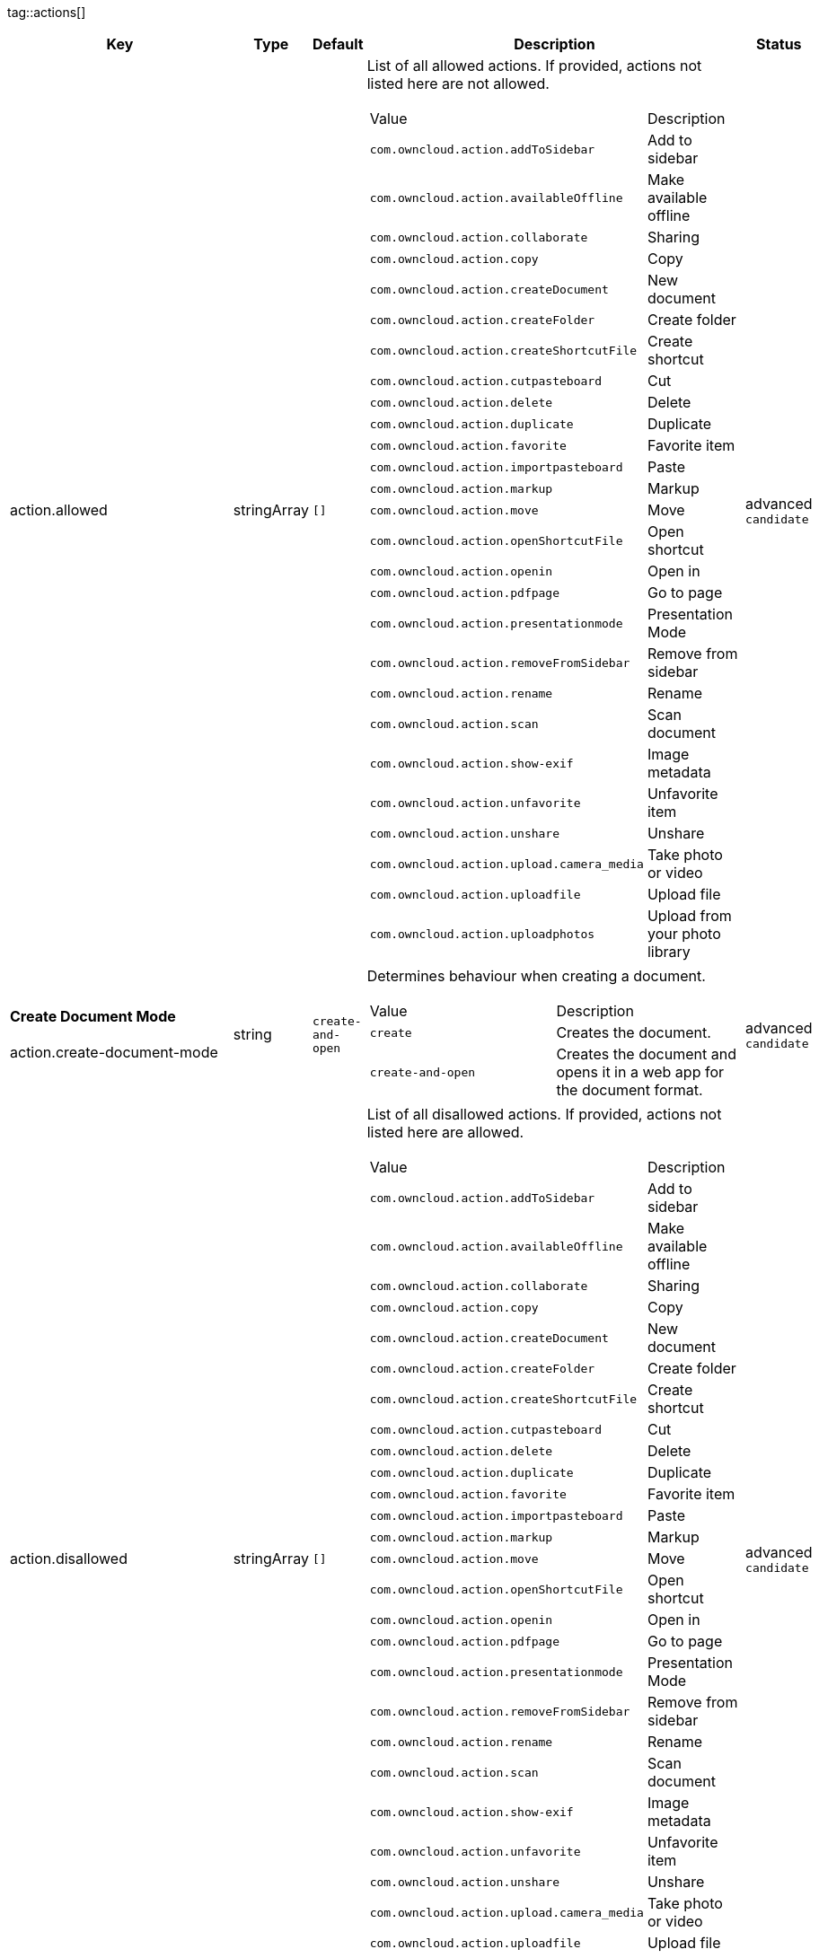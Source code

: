 
tag::actions[]
[cols="2,1,1,2a,1",options=header]
|=== 
|Key
|Type
|Default
|Description
|Status


|action.allowed
|stringArray
|`[]`
|List of all allowed actions. If provided, actions not listed here are not allowed.
[cols="1,1"]
!===
! Value
! Description
! `com.owncloud.action.addToSidebar`
! Add to sidebar

! `com.owncloud.action.availableOffline`
! Make available offline

! `com.owncloud.action.collaborate`
! Sharing

! `com.owncloud.action.copy`
! Copy

! `com.owncloud.action.createDocument`
! New document

! `com.owncloud.action.createFolder`
! Create folder

! `com.owncloud.action.createShortcutFile`
! Create shortcut

! `com.owncloud.action.cutpasteboard`
! Cut

! `com.owncloud.action.delete`
! Delete

! `com.owncloud.action.duplicate`
! Duplicate

! `com.owncloud.action.favorite`
! Favorite item

! `com.owncloud.action.importpasteboard`
! Paste

! `com.owncloud.action.markup`
! Markup

! `com.owncloud.action.move`
! Move

! `com.owncloud.action.openShortcutFile`
! Open shortcut

! `com.owncloud.action.openin`
! Open in

! `com.owncloud.action.pdfpage`
! Go to page

! `com.owncloud.action.presentationmode`
! Presentation Mode

! `com.owncloud.action.removeFromSidebar`
! Remove from sidebar

! `com.owncloud.action.rename`
! Rename

! `com.owncloud.action.scan`
! Scan document

! `com.owncloud.action.show-exif`
! Image metadata

! `com.owncloud.action.unfavorite`
! Unfavorite item

! `com.owncloud.action.unshare`
! Unshare

! `com.owncloud.action.upload.camera_media`
! Take photo or video

! `com.owncloud.action.uploadfile`
! Upload file

! `com.owncloud.action.uploadphotos`
! Upload from your photo library

!===

|advanced `candidate`

|**Create Document Mode** +
 +
action.create-document-mode
|string
|`create-and-open`
|Determines behaviour when creating a document.
[cols="1,1"]
!===
! Value
! Description
! `create`
! Creates the document.

! `create-and-open`
! Creates the document and opens it in a web app for the document format.

!===

|advanced `candidate`

|action.disallowed
|stringArray
|`[]`
|List of all disallowed actions. If provided, actions not listed here are allowed.
[cols="1,1"]
!===
! Value
! Description
! `com.owncloud.action.addToSidebar`
! Add to sidebar

! `com.owncloud.action.availableOffline`
! Make available offline

! `com.owncloud.action.collaborate`
! Sharing

! `com.owncloud.action.copy`
! Copy

! `com.owncloud.action.createDocument`
! New document

! `com.owncloud.action.createFolder`
! Create folder

! `com.owncloud.action.createShortcutFile`
! Create shortcut

! `com.owncloud.action.cutpasteboard`
! Cut

! `com.owncloud.action.delete`
! Delete

! `com.owncloud.action.duplicate`
! Duplicate

! `com.owncloud.action.favorite`
! Favorite item

! `com.owncloud.action.importpasteboard`
! Paste

! `com.owncloud.action.markup`
! Markup

! `com.owncloud.action.move`
! Move

! `com.owncloud.action.openShortcutFile`
! Open shortcut

! `com.owncloud.action.openin`
! Open in

! `com.owncloud.action.pdfpage`
! Go to page

! `com.owncloud.action.presentationmode`
! Presentation Mode

! `com.owncloud.action.removeFromSidebar`
! Remove from sidebar

! `com.owncloud.action.rename`
! Rename

! `com.owncloud.action.scan`
! Scan document

! `com.owncloud.action.show-exif`
! Image metadata

! `com.owncloud.action.unfavorite`
! Unfavorite item

! `com.owncloud.action.unshare`
! Unshare

! `com.owncloud.action.upload.camera_media`
! Take photo or video

! `com.owncloud.action.uploadfile`
! Upload file

! `com.owncloud.action.uploadphotos`
! Upload from your photo library

!===

|advanced `candidate`

|action.excludedSystemActivities
|stringArray
|
|List of all operating system activities that should be excluded from OS share sheets in actions such as Open In.
[cols="1,1"]
!===
! Value
! Description
! `com.apple.UIKit.activity.AddToReadingList`
! Add to reading list

! `com.apple.UIKit.activity.AirDrop`
! AirDrop

! `com.apple.UIKit.activity.AssignToContact`
! Assign to contact

! `com.apple.UIKit.activity.CopyToPasteboard`
! Copy to pasteboard

! `com.apple.UIKit.activity.Mail`
! Mail

! `com.apple.UIKit.activity.MarkupAsPDF`
! Markup as PDF

! `com.apple.UIKit.activity.Message`
! Message

! `com.apple.UIKit.activity.OpenInIBooks`
! Open in (i)Books

! `com.apple.UIKit.activity.Print`
! Print

! `com.apple.UIKit.activity.SaveToCameraRoll`
! Save to camera roll

!===

|advanced `candidate`

|**Open In WebApp mode** +
 +
action.open-in-web-app-mode
|string
|`auto`
|Determines how to open a document in a web app.
[cols="1,1"]
!===
! Value
! Description
! `auto`
! Open using `in-app-with-default-browser-option`, unless the respective endpoint is not available - in which case `default-browser` is used instead. If no endpoint to open the document is available, an error message is shown.

! `default-browser`
! Open in default browser app. May require user to sign in.

! `in-app`
! Open inline in an in-app browser.

! `in-app-with-default-browser-option`
! Open inline in an in-app browser, but provide a button to open the document in the default browser (may require the user to sign in).

!===

|advanced `candidate`

|**Open Shortcut mode** +
 +
action.open-shortcut-mode
|string
|`all`
|Determines how the app opens shortcut files (ending in `.url`) app.
[cols="1,1"]
!===
! Value
! Description
! `all`
! Open all shortcut files, targeting both links (web and other) and items.

! `items-only`
! Open only shortcut files that target items.

! `links-only`
! Open only shortcut files that target links (web and other).

! `none`
! Do not open shortcut files.

!===

|advanced `candidate`

|===
end::actions[]


tag::app[]
[cols="2,1,1,2a,1",options=header]
|=== 
|Key
|Type
|Default
|Description
|Status


|app.app-store-link
|string
|`https://itunes.apple.com/app/id1359583808?mt=8`
|URL for the app in the App Store.
|advanced `candidate`

|app.enable-review-prompt
|bool
|`true`
|Enable/disable review prompt.
|advanced `candidate`

|app.recommend-to-friend-enabled
|bool
|`true`
|Enables/disables the recommend to a friend entry in the settings.
|advanced `candidate`

|app.enable-ui-animations
|bool
|`true`
|Enable/disable UI animations.
|debugOnly

|app.is-beta-build
|bool
|`false`
|Controls if the app is built for beta or release purposes.
|debugOnly

|app.show-beta-warning
|bool
|`false`
|Controls whether a warning should be shown on the first run of a beta version.
|debugOnly

|===
end::app[]


tag::authentication[]
[cols="2,1,1,2a,1",options=header]
|=== 
|Key
|Type
|Default
|Description
|Status


|authentication.browser-session-class
|string
|`operating-system`
|Alternative browser session class to use instead of `ASWebAuthenticationSession`. Please also see Compile Time Configuration if you want to use this.
[cols="1,1"]
!===
! Value
! Description
! `AWBrowser`
! Replace `http` with `awb` and `https` with `awbs` to delegate browser sessions to the AirWatch browser.

! `CustomScheme`
! Replace http and https with custom schemes to delegate browser sessions to a different app.

! `MIBrowser`
! Replace `http` with `mibrowser` and `https` with `mibrowsers` to delegate browser sessions to the MobileIron browser.

! `UIWebView`
! Use UIWebView for browser sessions. Requires compilation with `OC_FEATURE_AVAILABLE_UIWEBVIEW_BROWSER_SESSION=1` preprocessor flag.

! `operating-system`
! Use ASWebAuthenticationSession for browser sessions.

!===

|supported `candidate`

|authentication.browser-session-prefers-ephermal
|bool
|`false`
|Indicates whether the app should ask iOS for a private authentication (web) session for OAuth2 or OpenID Connect. Private authentication sessions do not share cookies and other browsing data with the user's normal browser. Apple only promises that [this setting](https://developer.apple.com/documentation/authenticationservices/aswebauthenticationsession/3237231-prefersephemeralwebbrowsersessio) will be honored if the user has set Safari as default browser.
|supported `candidate`

|===
end::authentication[]


tag::bookmarks[]
[cols="2,1,1,2a,1",options=header]
|=== 
|Key
|Type
|Default
|Description
|Status


|bookmark.prepopulation
|string
|
|Controls prepopulation of the local database with the full item set during account setup.
[cols="1,1"]
!===
! Value
! Description
! `doNot`
! No prepopulation. Request the contents of every folder individually.

! `split`
! Parse the prepopulation metadata after receiving it as a whole.

! `streaming`
! Parse the prepopulation metadata while receiving it.

!===

|supported `candidate`

|===
end::bookmarks[]


tag::branding[]
[cols="2,1,1,2a,1",options=header]
|=== 
|Key
|Type
|Default
|Description
|Status


|branding.app-name
|string
|
|App name to use throughout the app.
|supported `candidate`

|branding.disabled-import-methods
|stringArray
|
|List of disabled import methods that can't be used.
[cols="1,1"]
!===
! Value
! Description
! `file-provider`
! Disallow import through the File Provider (Files.app)

! `open-with`
! Disallow import through "Open with"

! `share-extension`
! Disallow import through the Share Extension

!===

|supported `candidate`

|branding.organization-name
|string
|
|Organization name to use throughout the app.
|supported `candidate`

|**Allow adding accounts** +
 +
branding.can-add-account
|bool
|`true`
|Controls whether the user can add accounts.
|advanced `candidate`

|**Allow editing accounts** +
 +
branding.can-edit-account
|bool
|`true`
|Controls whether the user can edit accounts.
|advanced `candidate`

|branding.enable-review-prompt
|bool
|`false`
|Controls whether the app should prompt for an App Store review. Only applies if the app is branded.
|advanced `candidate`

|**Allow URL configuration** +
 +
branding.profile-allow-url-configuration
|bool
|`true`
|Indicates if the user can change the server URL for the account.
|advanced `candidate`

|**Bookmark Name** +
 +
branding.profile-bookmark-name
|string
|
|The name that should be used for the bookmark that's generated from this profile and appears in the account list.
|advanced `candidate`

|**Profile definitions** +
 +
branding.profile-definitions
|dictionaryArray
|
|Array of dictionaries, each specifying a profile. All `Profile` keys can be used in the profile dictionaries.
|advanced `candidate`

|**Onboarding button title** +
 +
branding.profile-help-button-label
|string
|
|Text used for the onboarding button title
|advanced `candidate`

|**Onboarding URL** +
 +
branding.profile-help-url
|urlString
|
|Optional URL to onboarding resources.
|advanced `candidate`

|**Open onboarding URL message** +
 +
branding.profile-open-help-message
|string
|
|Message shown in an alert before opening the onboarding URL.
|advanced `candidate`

|**URL** +
 +
branding.profile-url
|urlString
|
|The URL of the server targeted by this profile.
|advanced `candidate`

|**Feedback Email address** +
 +
branding.send-feedback-address
|string
|
|Email address to send feedback to. Set to `null` to disable this feature.
|advanced `candidate`

|**Feedback URL** +
 +
branding.send-feedback-url
|string
|`https://owncloud.com/ios-app-feedback`
|URL to open when selecting the "Send feedback" option. Allows the use of all placeholders provided in `http.user-agent`.
|advanced `candidate`

|**Sidebar Link Items** +
 +
branding.sidebar-links
|array
|
|Array of Dictionary, which should appear in the sidebar. Keys url and title are mandatory and an optional image can be added as either an SF-Symbol name (key: symbol) or the name of an image bundled with the app (key: image)
|advanced `candidate`

|**Sidebar Links Title** +
 +
branding.sidebar-links-title
|string
|
|Title for the sidebar links section.
|advanced `candidate`

|**Theme Colors** +
 +
branding.theme-colors
|dictionary
|
|Values to use in system-color-based themes for branded clients. Mutually exclusive with theme-definitions.
[cols="1,1"]
!===
! Key
! Value
! `tint-color`
! Color to use as tint/accent color for controls (in hex notation).

! `branding-background-color`
! Color to use as background color for brand views (in hex notation).

! `setup-status-bar-style`
! The status bar style in the setup wizard, affecting the status bar text color. Can be either `default`, `black` or `white`.

! `file-icon-color`
! Color to fill file icons with (in hex notation).

! `folder-icon-color`
! Color to fill folder icons with (in hex notation).

!===

|advanced `candidate`

|**Theme CSS Records** +
 +
branding.theme-css-records
|stringArray
|
|CSS records to add to the CSS space of system-color-based themes for branded clients. Mutually exclusive with theme-definitions.
|advanced `candidate`

|branding.theme-definitions
|dictionaryArray
|
|Array of dictionaries, each specifying a theme.
|advanced `candidate`

|**Documentation URL** +
 +
branding.url-documentation
|urlString
|`https://doc.owncloud.com/ios-app/latest/`
|URL to documentation for the app. Opened when selecting "Documentation" in the settings.
|advanced `candidate`

|**Help URL** +
 +
branding.url-help
|urlString
|`https://owncloud.com/docs-guides/`
|URL to get help for the app. Opened when selecting "Help" in the settings.
|advanced `candidate`

|**Privacy URL** +
 +
branding.url-privacy
|urlString
|`https://owncloud.org/privacy-policy/`
|URL to get privacy information for the app. Opened when selecting "Privacy" in the settings.
|advanced `candidate`

|**Terms of use URL** +
 +
branding.url-terms-of-use
|urlString
|`https://raw.githubusercontent.com/owncloud/ios-app/master/LICENSE`
|URL to terms of use for the app. Opened when selecting "Terms Of Use" in the settings.
|advanced `candidate`

|**URL of the theme.json** +
 +
branding.url-theme-json
|urlString
|
|URL of the instance theme.json file, which can contain instance or app specific branding parameter. Setting this to `auto` will construct the URL by adding `themes/owncloud/theme.json` to the respective server's base address.
|advanced `candidate`

|branding.user-defaults-default-values
|dictionary
|
|Default values for user defaults. Allows overriding default settings.
|advanced `candidate`

|===
end::branding[]


tag::browsersession[]
[cols="2,1,1,2a,1",options=header]
|=== 
|Key
|Type
|Default
|Description
|Status


|browser-session.custom-scheme-plain
|string
|
|Scheme to use instead of plain `http` when using browser session class CustomScheme, i.e. `mibrowser`.
|advanced `candidate`

|browser-session.custom-scheme-secure
|string
|
|Scheme to use instead of `https` when using browser session class CustomScheme, i.e. `mibrowsers`.
|advanced `candidate`

|===
end::browsersession[]


tag::build[]
[cols="2,1,1,2a,1",options=header]
|=== 
|Key
|Type
|Default
|Description
|Status


|build.app-group-identifier
|string
|
|Set a custom app group identifier via Branding.plist parameter. This value will be set by fastlane. Changes OCAppGroupIdentifier, OCKeychainAccessGroupIdentifier and updates other, directly signing-relevant parts of the Info.plist. With this value set, fastlane needs the provisioning profiles and certificate with the app group identifier. This is needed, if a customer is using an own resigning script which does not handle setting the app group identifier.
|supported `candidate`

|build.custom-app-scheme
|string
|`owncloud`
|Name of the URL scheme to use for private links. Must be provided in Branding.plist at build time. For documentation, please see https://github.com/owncloud/ios-app/blob/master/doc/BUILD_CUSTOMIZATION.md.
|supported `candidate`

|build.custom-auth-scheme
|string
|`oc`
|Name of the URL scheme to use for OAuth2/OIDC authentication. Must be provided in Branding.plist at build time. The authentication redirect URI parameters must also be changed accordingly in Branding.plist and on the server side. For documentation, please see https://github.com/owncloud/ios-app/blob/master/doc/BUILD_CUSTOMIZATION.md.
|supported `candidate`

|build.flags
|string
|
|A set of space separated flags to customize the build. Must be provided in Branding.plist at build time. For documentation, please see https://github.com/owncloud/ios-app/blob/master/doc/BUILD_CUSTOMIZATION.md.
|supported `candidate`

|build.oc-app-group-identifier
|string
|
|Set a custom app group identifier via Branding.plist parameter. This value will be set by fastlane. Changes OCAppGroupIdentifier, OCKeychainAccessGroupIdentifier only. Fastlane does not need the provisioning profile and certificate with the given app group identifer. Needs resigning with the correct provisioning profile and certificate. This is needed, if a customer is using an own resigning script which does not handle setting the app group identifier.
|supported `candidate`

|build.version-number
|string
|
|Sets a custom version number for the app.
|supported `candidate`

|===
end::build[]


tag::connection[]
[cols="2,1,1,2a,1",options=header]
|=== 
|Key
|Type
|Default
|Description
|Status


|connection.allow-cellular
|bool
|`true`
|Allow the use of cellular connections.
|recommended `candidate`

|core.cookie-support-enabled
|bool
|`true`
|Enable or disable per-process, in-memory cookie storage.
|supported `candidate`

|http.traffic-log-format
|string
|`json`
|If request and response logging is enabled, the format to use.
[cols="1,1"]
!===
! Value
! Description
! `json`
! JSON

! `plain`
! Plain text

!===

|supported `candidate`

|http.user-agent
|string
|`ownCloudApp/{{app.version}} ({{app.part}}/{{app.build}}; {{os.name}}/{{os.version}}; {{device.model}})`
|A custom `User-Agent` to send with every HTTP request.

The following placeholders can be used to make it dynamic:
- `{{app.build}}`: the build number of the app (f.ex. `123`)
- `{{app.version}}`: the version of the app (f.ex. `1.2`)
- `{{app.part}}`: the part of the app (more exactly: the name of the main bundle) from which the request was sent (f.ex. `App`, `ownCloud File Provider`)
- `{{device.model}}`: the model of the device running the app (f.ex. `iPhone`, `iPad`)
- `{{device.model-id}}`: the model identifier of the device running the app (f.ex. `iPhone8,1`)
- `{{os.name}}` : the name of the operating system running on the device (f.ex. `iOS`, `iPadOS`)
- `{{os.version}}`: the version of operating system running on the device (f.ex. `13.2.2`)

|supported `candidate`

|connection.always-request-private-link
|bool
|`false`
|Controls whether private links are requested with regular PROPFINDs.
|advanced `candidate`

|connection.plain-http-policy
|string
|`warn`
|Policy regarding the use of plain (unencryped) HTTP URLs for creating bookmarks. A value of `warn` will create an issue (typically then presented to the user as a warning), but ultimately allow the creation of the bookmark. A value of `forbidden` will block the use of `http`-URLs for the creation of new bookmarks.
|advanced `candidate`

|connection.validator-flags
|stringArray
|
|Allows fine-tuning the behavior of the connection validator by enabling/disabling aspects of it.
[cols="1,1"]
!===
! Value
! Description
! `502-triggers`
! Connection validation is triggered when receiving a responses with 502 status.

! `clear-cookies`
! Clear all cookies for the connection when entering connection validation.

!===

|advanced `candidate`

|core.action-concurrency-budgets
|dictionary
|`map[actions:10 all:0 download:3 download-wifi-and-cellular:3 download-wifi-only:2 transfer:6 upload:3 upload-cellular-and-wifi:3 upload-wifi-only:2]`
|Concurrency budgets available for sync actions by action category.
|advanced `candidate`

|core.add-accept-language-header
|bool
|`true`
|Add an `Accept-Language` HTTP header using the preferred languages set on the device.
|advanced `candidate`

|core.scan-for-changes-interval
|int
|
|Minimum number of milliseconds until the next scan for changes, measured from the completion of the previous scan. If no value is provided, uses the poll interval provided in the server's capabilities (in milliseconds) if it is greater or equal 5 seconds. Defaults to 10 seconds otherwise.
|advanced `candidate`

|server-locator.lookup-table
|dictionary
|
|Lookup table that maps users to server URLs
|advanced `candidate`

|server-locator.use
|string
|
|Use Server Locator
[cols="1,1"]
!===
! Value
! Description
! `lookup-table`
! Locate server via lookup table. Keys can match against the beginning (f.ex. "begins:bob@"), end (f.ex. "ends:@owncloud.org") or regular expression (f.ex. "regexp:")

! `web-finger`
! Locate server via Webfinger service-instance relation (http://webfinger.owncloud/rel/server-instance) using the entered/provided server URL

!===

|advanced `candidate`

|connection.allow-background-url-sessions
|bool
|`true`
|Allow the use of background URL sessions. Note: depending on iOS version, the app may still choose not to use them. This settings is overriden by `force-background-url-sessions`.
|debugOnly

|connection.force-background-url-sessions
|bool
|`false`
|Forces the use of background URL sessions. Overrides `allow-background-url-sessions`.
|debugOnly

|connection.minimum-server-version
|string
|`10.0`
|The minimum server version required.
|debugOnly

|core.override-availability-signal
|bool
|
|Override the availability signal, so the host is considered to always be in maintenance mode (`true`) or never in maintenance mode (`false`).
|debugOnly

|core.override-reachability-signal
|bool
|
|Override the reachability signal, so the host is always considered reachable (`true`) or unreachable (`false`).
|debugOnly

|core.thumbnail-available-for-mime-type-prefixes
|stringArray
|`[*]`
|Provide hints that thumbnails are available for items whose MIME-Type starts with any of the strings provided in this array. Providing an empty array turns off thumbnail loading. Providing `["*"]` turns on thumbnail loading for all items.
|debugOnly

|host-simulator.active-simulations
|stringArray
|`[]`
|Active Host simulation extensions.
[cols="1,1"]
!===
! Value
! Description
! `action-timeout-simulator`
! Lets all MOVE/COPY/DELETE/PUT requests fail with a timeout error.

! `auth-race-condition`
! Responds to all .well-known/webfinger requests with server-instance responses.

! `five-seconds-of-404`
! Return status code 404 for every request for the first five seconds.

! `only-404`
! Return status code 404 for every request.

! `recovering-apm`
! Redirect any request without cookies to a bogus endpoint for 30 seconds, then to a cookie-setting endpoint, where cookies are set - and then redirect back.

! `reject-downloads-500`
! Reject Downloads with status 500 responses.

! `simple-apm`
! Redirect any request without cookies to a cookie-setting endpoint, where cookies are set - and then redirect back.

! `web-finger`
! Responds to all .well-known/webfinger requests with server-instance responses.

!===

|debugOnly

|===
end::connection[]


tag::diagnostics[]
[cols="2,1,1,2a,1",options=header]
|=== 
|Key
|Type
|Default
|Description
|Status


|diagnostics.enabled
|bool
|`false`
|Controls whether additional diagnostic options and information is available throughout the user interface.
|advanced `candidate`

|===
end::diagnostics[]


tag::displaysettings[]
[cols="2,1,1,2a,1",options=header]
|=== 
|Key
|Type
|Default
|Description
|Status


|display.prevent-dragging-files
|bool
|`false`
|Controls whether drag and drop should be prevented for items inside the app.
|advanced `candidate`

|display.show-hidden-files
|bool
|`false`
|Controls whether hidden files (i.e. files starting with `.` ) should also be shown.
|advanced `candidate`

|display.sort-folders-first
|bool
|`false`
|Controls whether folders are shown at the top.
|advanced `candidate`

|===
end::displaysettings[]


tag::endpoints[]
[cols="2,1,1,2a,1",options=header]
|=== 
|Key
|Type
|Default
|Description
|Status


|connection.endpoint-capabilities
|string
|`ocs/v2.php/cloud/capabilities`
|Endpoint to use for retrieving server capabilities.
|advanced `candidate`

|connection.endpoint-recipients
|string
|`ocs/v2.php/apps/files_sharing/api/v1/sharees`
|Path of the sharing recipient API endpoint.
|advanced `candidate`

|connection.endpoint-remote-shares
|string
|`ocs/v2.php/apps/files_sharing/api/v1/remote_shares`
|Path of the remote shares API endpoint.
|advanced `candidate`

|connection.endpoint-shares
|string
|`ocs/v2.php/apps/files_sharing/api/v1/shares`
|Path of the shares API endpoint.
|advanced `candidate`

|connection.endpoint-status
|string
|`status.php`
|Endpoint to retrieve basic status information and detect an ownCloud installation.
|advanced `candidate`

|connection.endpoint-user
|string
|`ocs/v2.php/cloud/user`
|Endpoint to use for retrieving information on logged in user.
|advanced `candidate`

|connection.endpoint-webdav
|string
|`remote.php/dav/files`
|Endpoint to use for WebDAV.
|advanced `candidate`

|connection.endpoint-webdav-meta
|string
|`remote.php/dav/meta`
|Endpoint to use for WebDAV metadata.
|advanced `candidate`

|connection.well-known
|string
|`.well-known`
|Path of the .well-known endpoint.
|advanced `candidate`

|===
end::endpoints[]


tag::extensions[]
[cols="2,1,1,2a,1",options=header]
|=== 
|Key
|Type
|Default
|Description
|Status


|extensions.disallowed
|stringArray
|`[]`
|List of all disallowed extensions. If provided, extensions not listed here are allowed.
[cols="1,1"]
!===
! Value
! Description
! `action-timeout-simulator`
! Extension with the identifier action-timeout-simulator.

! `auth-race-condition`
! Extension with the identifier auth-race-condition.

! `com.owncloud.action.addToSidebar`
! Extension with the identifier com.owncloud.action.addToSidebar.

! `com.owncloud.action.availableOffline`
! Extension with the identifier com.owncloud.action.availableOffline.

! `com.owncloud.action.background_update`
! Extension with the identifier com.owncloud.action.background_update.

! `com.owncloud.action.collaborate`
! Extension with the identifier com.owncloud.action.collaborate.

! `com.owncloud.action.copy`
! Extension with the identifier com.owncloud.action.copy.

! `com.owncloud.action.createDocument`
! Extension with the identifier com.owncloud.action.createDocument.

! `com.owncloud.action.createFolder`
! Extension with the identifier com.owncloud.action.createFolder.

! `com.owncloud.action.createShortcutFile`
! Extension with the identifier com.owncloud.action.createShortcutFile.

! `com.owncloud.action.cutpasteboard`
! Extension with the identifier com.owncloud.action.cutpasteboard.

! `com.owncloud.action.delete`
! Extension with the identifier com.owncloud.action.delete.

! `com.owncloud.action.duplicate`
! Extension with the identifier com.owncloud.action.duplicate.

! `com.owncloud.action.favorite`
! Extension with the identifier com.owncloud.action.favorite.

! `com.owncloud.action.importpasteboard`
! Extension with the identifier com.owncloud.action.importpasteboard.

! `com.owncloud.action.instant_media_upload`
! Extension with the identifier com.owncloud.action.instant_media_upload.

! `com.owncloud.action.markup`
! Extension with the identifier com.owncloud.action.markup.

! `com.owncloud.action.move`
! Extension with the identifier com.owncloud.action.move.

! `com.owncloud.action.openShortcutFile`
! Extension with the identifier com.owncloud.action.openShortcutFile.

! `com.owncloud.action.openin`
! Extension with the identifier com.owncloud.action.openin.

! `com.owncloud.action.pdfpage`
! Extension with the identifier com.owncloud.action.pdfpage.

! `com.owncloud.action.pending_media_upload`
! Extension with the identifier com.owncloud.action.pending_media_upload.

! `com.owncloud.action.presentationmode`
! Extension with the identifier com.owncloud.action.presentationmode.

! `com.owncloud.action.removeFromSidebar`
! Extension with the identifier com.owncloud.action.removeFromSidebar.

! `com.owncloud.action.rename`
! Extension with the identifier com.owncloud.action.rename.

! `com.owncloud.action.scan`
! Extension with the identifier com.owncloud.action.scan.

! `com.owncloud.action.show-exif`
! Extension with the identifier com.owncloud.action.show-exif.

! `com.owncloud.action.unfavorite`
! Extension with the identifier com.owncloud.action.unfavorite.

! `com.owncloud.action.unshare`
! Extension with the identifier com.owncloud.action.unshare.

! `com.owncloud.action.upload.camera_media`
! Extension with the identifier com.owncloud.action.upload.camera_media.

! `com.owncloud.action.uploadfile`
! Extension with the identifier com.owncloud.action.uploadfile.

! `com.owncloud.action.uploadphotos`
! Extension with the identifier com.owncloud.action.uploadphotos.

! `com.owncloud.dark`
! Extension with the identifier com.owncloud.dark.

! `com.owncloud.light`
! Extension with the identifier com.owncloud.light.

! `five-seconds-of-404`
! Extension with the identifier five-seconds-of-404.

! `license.Down`
! Extension with the identifier license.Down.

! `license.ISRunLoopThread`
! Extension with the identifier license.ISRunLoopThread.

! `license.PocketSVG`
! Extension with the identifier license.PocketSVG.

! `license.libzip`
! Extension with the identifier license.libzip.

! `license.openssl`
! Extension with the identifier license.openssl.

! `license.plcrashreporter`
! Extension with the identifier license.plcrashreporter.

! `lookup-table`
! Extension with the identifier lookup-table.

! `only-404`
! Extension with the identifier only-404.

! `org.owncloud.image`
! Extension with the identifier org.owncloud.image.

! `org.owncloud.media`
! Extension with the identifier org.owncloud.media.

! `org.owncloud.pdfViewer.default`
! Extension with the identifier org.owncloud.pdfViewer.default.

! `org.owncloud.ql_preview`
! Extension with the identifier org.owncloud.ql_preview.

! `org.owncloud.url-shortcut`
! Extension with the identifier org.owncloud.url-shortcut.

! `org.owncloud.webview`
! Extension with the identifier org.owncloud.webview.

! `recovering-apm`
! Extension with the identifier recovering-apm.

! `reject-downloads-500`
! Extension with the identifier reject-downloads-500.

! `simple-apm`
! Extension with the identifier simple-apm.

! `web-finger`
! Extension with the identifier web-finger.

!===

|advanced `candidate`

|===
end::extensions[]


tag::fileprovider[]
[cols="2,1,1,2a,1",options=header]
|=== 
|Key
|Type
|Default
|Description
|Status


|fileprovider.browseable
|bool
|`true`
|Controls whether the account content is available to other apps via File Provider / Files.app.
|supported `candidate`

|===
end::fileprovider[]


tag::licensing[]
[cols="2,1,1,2a,1",options=header]
|=== 
|Key
|Type
|Default
|Description
|Status


|licensing.disable-appstore-licensing
|bool
|`false`
|Enables/disables App Store licensing support.
|debugOnly

|licensing.disable-enterprise-licensing
|bool
|`false`
|Enables/disables Enterprise licensing support.
|debugOnly

|===
end::licensing[]


tag::localization[]
[cols="2,1,1,2a,1",options=header]
|=== 
|Key
|Type
|Default
|Description
|Status


|**Localization Overrides** +
 +
locale.overrides
|dictionary
|`map[]`
|Dictionary with localization overrides where the key is the English string whose localization should be overridden, and the value is a dictionary where the keys are the language codes (f.ex. "en", "de") and the values the translations to use.
|advanced `candidate`

|===
end::localization[]


tag::logging[]
[cols="2,1,1,2a,1",options=header]
|=== 
|Key
|Type
|Default
|Description
|Status


|log.level
|int
|`4`
|Log level
[cols="1,1"]
!===
! Value
! Description
! `-1`
! verbose

! `0`
! debug

! `1`
! info

! `2`
! warning

! `3`
! error

! `4`
! off

!===

|supported `candidate`

|log.privacy-mask
|bool
|`false`
|Controls whether certain objects in log statements should be masked for privacy.
|supported `candidate`

|log.blank-filtered-messages
|bool
|`false`
|Controls whether filtered out messages should still be logged, but with the message replaced with `-`.
|advanced `candidate`

|log.colored
|bool
|`false`
|Controls whether log levels should be replaced with colored emojis.
|advanced `candidate`

|log.enabled-components
|stringArray
|`[writer.stderr writer.file]`
|List of enabled logging system components.
[cols="1,1"]
!===
! Value
! Description
! `option.log-file-operations`
! Log internal file operations

! `option.log-requests-and-responses`
! Log HTTP requests and responses

! `writer.file`
! Log file

! `writer.stderr`
! Standard error output

!===

|advanced `candidate`

|log.format
|string
|`text`
|Determines the format that log messages are saved in
[cols="1,1"]
!===
! Value
! Description
! `json`
! Detailed JSON (one line per message).

! `json-composed`
! A simpler JSON version where details are already merged into the message.

! `text`
! Standard logging as text.

!===

|advanced `candidate`

|log.maximum-message-size
|int
|`0`
|Maximum length of a log message before the message is truncated. A value of 0 means no limit.
|advanced `candidate`

|log.omit-matching
|stringArray
|
|If set, omits logs messages containing any of the exact terms in this array.
|advanced `candidate`

|log.omit-tags
|stringArray
|
|If set, omits all log messages tagged with tags in this array.
|advanced `candidate`

|log.only-matching
|stringArray
|
|If set, only logs messages containing at least one of the exact terms in this array.
|advanced `candidate`

|log.only-tags
|stringArray
|
|If set, omits all log messages not tagged with tags in this array.
|advanced `candidate`

|log.replace-newline
|bool
|`true`
|Controls whether messages spanning more than one line should be logged as a single line, after replacing new line characters with "\n".
|advanced `candidate`

|log.single-lined
|bool
|`false`
|Controls whether messages spanning more than one line should be broken into their individual lines and each be logged with the complete lead-in/lead-out sequence.
|advanced `candidate`

|log.synchronous
|bool
|`false`
|Controls whether log messages should be written synchronously (which can impact performance) or asynchronously (which can loose messages in case of a crash).
|advanced `candidate`

|measurements.enabled
|bool
|`true`
|Turn measurements on or off
|debugOnly

|===
end::logging[]


tag::oauth2[]
[cols="2,1,1,2a,1",options=header]
|=== 
|Key
|Type
|Default
|Description
|Status


|authentication-oauth2.oa2-authorization-endpoint
|string
|`index.php/apps/oauth2/authorize`
|OAuth2 authorization endpoint.
|advanced `candidate`

|authentication-oauth2.oa2-client-id
|string
|`mxd5OQDk6es5LzOzRvidJNfXLUZS2oN3oUFeXPP8LpPrhx3UroJFduGEYIBOxkY1`
|OAuth2 Client ID.
|advanced `candidate`

|authentication-oauth2.oa2-client-secret
|string
|`KFeFWWEZO9TkisIQzR3fo7hfiMXlOpaqP8CFuTbSHzV1TUuGECglPxpiVKJfOXIx`
|OAuth2 Client Secret.
|advanced `candidate`

|authentication-oauth2.oa2-redirect-uri
|string
|`oc://ios.owncloud.com`
|OAuth2 Redirect URI.
|advanced `candidate`

|authentication-oauth2.oa2-token-endpoint
|string
|`index.php/apps/oauth2/api/v1/token`
|OAuth2 token endpoint.
|advanced `candidate`

|authentication-oauth2.omit-authorization-parameters
|stringArray
|
|Omit Authorization Request Parameters - parameter names provided here are omitted from OAuth2 authorization requests.
|advanced `candidate`

|authentication-oauth2.oa2-expiration-override-seconds
|int
|
|OAuth2 Expiration Override - lets OAuth2 tokens expire after the provided number of seconds (useful to prompt quick `refresh_token` requests for testing)
|debugOnly

|===
end::oauth2[]


tag::oidc[]
[cols="2,1,1,2a,1",options=header]
|=== 
|Key
|Type
|Default
|Description
|Status


|authentication-oauth2.oidc-fallback-on-client-registration-failure
|bool
|`true`
|If client registration is enabled, but registration fails, controls if the error should be ignored and the default client ID and secret should be used instead.
|supported `candidate`

|authentication-oauth2.oidc-prompt
|string
|`select_account consent`
|OpenID Connect Prompt
|supported `candidate`

|authentication-oauth2.oidc-redirect-uri
|string
|`oc://ios.owncloud.com`
|OpenID Connect Redirect URI
|supported `candidate`

|authentication-oauth2.oidc-register-client
|bool
|`true`
|Use OpenID Connect Dynamic Client Registration if the `.well-known/openid-configuration` provides a `registration_endpoint`. If this option is enabled and a registration endpoint is available, `oa2-client-id` and `oa2-client-secret` will be ignored.
|supported `candidate`

|authentication-oauth2.oidc-register-client-name-template
|string
|`ownCloud/{{os.name}} {{app.version}}`
|Client Name Template to use during OpenID Connect Dynamic Client Registration. In addition to the placeholders available for `http.user-agent`, `{{url.hostname}}` can also be used.
|supported `candidate`

|authentication-oauth2.oidc-scope
|string
|`openid offline_access email profile`
|OpenID Connect Scope
|supported `candidate`

|===
end::oidc[]


tag::passcode[]
[cols="2,1,1,2a,1",options=header]
|=== 
|Key
|Type
|Default
|Description
|Status


|passcode.enforced
|bool
|`false`
|Controls wether the user MUST establish a passcode upon app installation.
|advanced `candidate`

|passcode.enforced-by-device
|bool
|`false`
|Controls wether the user MUST establish a passcode upon app installation, if NO device passcode protection is set.
|advanced `candidate`

|passcode.lockDelay
|int
|
|Number of seconds before the lock snaps and the passcode is requested again.
|advanced `candidate`

|passcode.maximumPasscodeDigits
|int
|`6`
|Controls how many passcode digits are maximal possible for passcode lock.
|advanced `candidate`

|passcode.requiredPasscodeDigits
|int
|`4`
|Controls how many passcode digits are at least required for passcode lock.
|advanced `candidate`

|passcode.share-sheet-biometrical-unlock-by-app
|dictionary
|`map[com.air-watch.boxer:map[allow:false] default:map[allow:true]]`
|Controls the  biometrical unlock availability in the share sheet, with per-app level control.
|advanced `candidate`

|passcode.use-biometrical-unlock
|bool
|`false`
|Controls wether the biometrical unlock will be enabled automatically.
|advanced `candidate`

|===
end::passcode[]


tag::policies[]
[cols="2,1,1,2a,1",options=header]
|=== 
|Key
|Type
|Default
|Description
|Status


|item-policy.local-copy-expiration
|int
|`604800`
|The number of seconds that a file hasn't been downloaded, modified or opened after which the local copy is removed.
|advanced `candidate`

|item-policy.local-copy-expiration-enabled
|bool
|`true`
|Controls whether local copies should automatically be removed after they haven't been downloaded, modified or opened for a period of time.
|advanced `candidate`

|item-policy.vacuum-sync-anchor-ttl
|int
|`60`
|Number of seconds since the removal of an item after which the metadata entry may be finally removed.
|debugOnly

|===
end::policies[]


tag::releasenotes[]
[cols="2,1,1,2a,1",options=header]
|=== 
|Key
|Type
|Default
|Description
|Status


|releasenotes.lastSeenAppVersion
|string
|
|The last-seen app version.
|debugOnly

|releasenotes.lastSeenReleaseNotesVersion
|string
|
|The app version for which the release notes were last shown.
|debugOnly

|===
end::releasenotes[]


tag::security[]
[cols="2,1,1,2a,1",options=header]
|=== 
|Key
|Type
|Default
|Description
|Status


|connection.allowed-authentication-methods
|stringArray
|
|Array of allowed authentication methods. Nil/Missing for no restrictions.
[cols="1,1"]
!===
! Value
! Description
! `com.owncloud.basicauth`
! Basic Auth

! `com.owncloud.oauth2`
! OAuth2

! `com.owncloud.openid-connect`
! OpenID Connect

!===

|recommended `candidate`

|connection.preferred-authentication-methods
|stringArray
|`[com.owncloud.openid-connect com.owncloud.oauth2 com.owncloud.basicauth]`
|Array of authentication methods in order of preference (most preferred first).
[cols="1,1"]
!===
! Value
! Description
! `com.owncloud.basicauth`
! Basic Auth

! `com.owncloud.oauth2`
! OAuth2

! `com.owncloud.openid-connect`
! OpenID Connect

!===

|recommended `candidate`

|connection.associated-certificates-tracking-rule
|string
|
|Rule that defines the criteria that need to be met by a hostname other than a bookmark's hostname for the associated certificate to be added to the bookmark, tracked for changes and validated by the same rules as the bookmark's primary certificate. No value (default) or a value of `(0 == 1)` disables this feature. A value of `$hostname like "*.mycompany.com"` tracks the certificates for all hosts ending with mycompany.com.
|advanced `candidate`

|connection.certificate-extended-validation-rule
|string
|`bookmarkCertificate == serverCertificate`
|Rule that defines the criteria a certificate needs to meet for OCConnection to recognize it as valid for a bookmark.

Examples of expressions:
- `bookmarkCertificate == serverCertificate`: the whole certificate needs to be identical to the one stored in the bookmark during setup.
- `bookmarkCertificate.publicKeyData == serverCertificate.publicKeyData`:  the public key of the received certificate needs to be identical to the public key stored in the bookmark during setup.
- `serverCertificate.passedValidationOrIsUserAccepted == true`: any certificate is accepted as long as it has passed validation by the OS or was accepted by the user.
- `serverCertificate.commonName == "demo.owncloud.org"`: the common name of the certificate must be "demo.owncloud.org".
- `serverCertificate.rootCertificate.commonName == "DST Root CA X3"`: the common name of the root certificate must be "DST Root CA X3".
- `serverCertificate.parentCertificate.commonName == "Let's Encrypt Authority X3"`: the common name of the parent certificate must be "Let's Encrypt Authority X3".
- `serverCertificate.publicKeyData.sha256Hash.asFingerPrintString == "2A 00 98 90 BD … F7"`: the SHA-256 fingerprint of the public key of the server certificate needs to match the provided value.

|advanced `candidate`

|connection.renewed-certificate-acceptance-rule
|string
|`(bookmarkCertificate.publicKeyData == serverCertificate.publicKeyData) OR ((check.parentCertificatesHaveIdenticalPublicKeys == true) AND (serverCertificate.passedValidationOrIsUserAccepted == true)) OR ((bookmarkCertificate.parentCertificate.sha256Fingerprint.asFingerPrintString == "73 0C 1B DC D8 5F 57 CE 5D C0 BB A7 33 E5 F1 BA 5A 92 5B 2A 77 1D 64 0A 26 F7 A4 54 22 4D AD 3B") AND (bookmarkCertificate.rootCertificate.sha256Fingerprint.asFingerPrintString == "06 87 26 03 31 A7 24 03 D9 09 F1 05 E6 9B CF 0D 32 E1 BD 24 93 FF C6 D9 20 6D 11 BC D6 77 07 39") AND (serverCertificate.parentCertificate.sha256Fingerprint.asFingerPrintString == "67 AD D1 16 6B 02 0A E6 1B 8F 5F C9 68 13 C0 4C 2A A5 89 96 07 96 86 55 72 A3 C7 E7 37 61 3D FD") AND (serverCertificate.rootCertificate.sha256Fingerprint.asFingerPrintString == "96 BC EC 06 26 49 76 F3 74 60 77 9A CF 28 C5 A7 CF E8 A3 C0 AA E1 1A 8F FC EE 05 C0 BD DF 08 C6") AND (serverCertificate.passedValidationOrIsUserAccepted == true))`
|Rule that defines the criteria that need to be met for OCConnection to accept a renewed certificate and update the bookmark's certificate automatically instead of prompting the user. Used when the extended validation rule fails. Set this to `never` if the user should always be prompted when a server's certificate changed.
|advanced `candidate`

|post-build.allowed-settings
|stringArray
|`[]`
|List of settings (as flat identifiers) that are allowed to be changed post-build via the app's URL scheme. Including a value of "*" allows any setting to be changed. Defaults to an empty array (equalling not allowed). 
|advanced `candidate`

|user-settings.allow
|stringArray
|
|List of settings (as flat identifiers) users are allowed to change. If this list is specified, only these settings can be changed by the user.
|advanced `candidate`

|user-settings.disallow
|stringArray
|
|List of settings (as flat identifiers) users are not allowed to change. If this list is specified, all settings not on the list can be changed by the user.
|advanced `candidate`

|connection.transparent-temporary-redirect
|bool
|`false`
|Controls whether 307 redirects are handled transparently at the HTTP pipeline level (by resending the headers and body).
|debugOnly

|===
end::security[]


